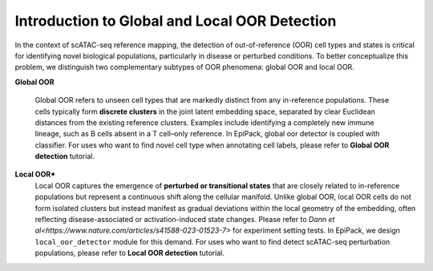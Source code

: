 Introduction to Global and Local OOR Detection
==================

In the context of scATAC-seq reference mapping, the detection of out-of-reference (OOR) cell types and states is critical for identifying novel biological populations, particularly in disease or perturbed conditions. To better conceptualize this problem, we distinguish two complementary subtypes of OOR phenomena: global OOR and local OOR.

.. raw:: html

   <div style="text-align: center;">
       <img src="_static/oor_framework.jpg" alt="oor_framework" width="80%">
   </div>
   <p style="margin-top:30px;"></p>


**Global OOR**

    Global OOR refers to unseen cell types that are markedly distinct from any in-reference populations.  These cells typically form **discrete clusters** in the joint latent embedding space, separated by clear Euclidean distances from the existing reference clusters.  
    Examples include identifying a completely new immune lineage, such as B cells absent in a T cell–only reference.  In EpiPack, global oor detector is coupled with classifier. For uses who want to find novel cell type when annotating cell labels, please refer to **Global OOR detection** tutorial.


**Local OOR***
    Local OOR captures the emergence of **perturbed or transitional states** that are closely related to in-reference populations but represent a continuous shift along the cellular manifold.  
    Unlike global OOR, local OOR cells do not form isolated clusters but instead manifest as gradual deviations within the local geometry of the embedding, often reflecting disease-associated or activation-induced state changes. Please refer to `Dann et al<https://www.nature.com/articles/s41588-023-01523-7>` for experiment setting tests.
    In EpiPack, we design ``local_oor_detector`` module for this demand. For uses who want to find detect scATAC-seq perturbation populations, please refer to **Local OOR detection** tutorial.


